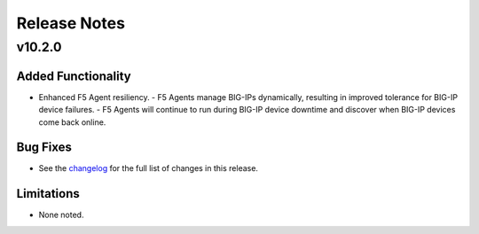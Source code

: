 .. index:: Release Notes

.. _Release Notes:

Release Notes
=============

v10.2.0
----------------

Added Functionality
```````````````````
* Enhanced F5 Agent resiliency.
  - F5 Agents manage BIG-IPs dynamically, resulting in improved tolerance for BIG-IP device failures.
  - F5 Agents will continue to run during BIG-IP device downtime and discover when BIG-IP devices come back online.

Bug Fixes
`````````
* See the `changelog <https://github.com/F5Networks/f5-openstack-lbaasv2-driver/compare/v10.1.0...v10.2.0>`_ for the full list of changes in this release.

Limitations
```````````
* None noted.
